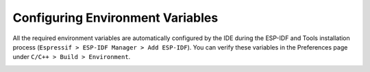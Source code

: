 Configuring Environment Variables
================================

All the required environment variables are automatically configured by the IDE during the ESP-IDF and Tools installation process (``Espressif > ESP-IDF Manager > Add ESP-IDF``). You can verify these variables in the Preferences page under ``C/C++ > Build > Environment``.

.. image:: ../../../media/2_environment_pref.png
   :alt: Environment Preferences
